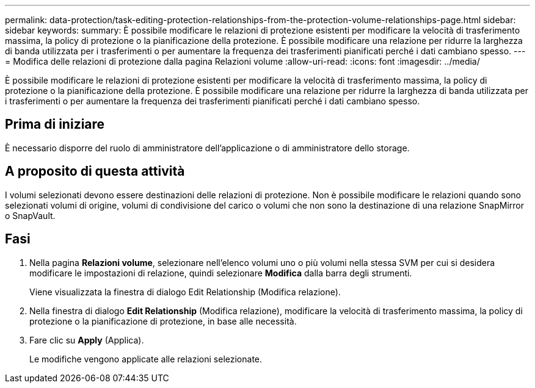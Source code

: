 ---
permalink: data-protection/task-editing-protection-relationships-from-the-protection-volume-relationships-page.html 
sidebar: sidebar 
keywords:  
summary: È possibile modificare le relazioni di protezione esistenti per modificare la velocità di trasferimento massima, la policy di protezione o la pianificazione della protezione. È possibile modificare una relazione per ridurre la larghezza di banda utilizzata per i trasferimenti o per aumentare la frequenza dei trasferimenti pianificati perché i dati cambiano spesso. 
---
= Modifica delle relazioni di protezione dalla pagina Relazioni volume
:allow-uri-read: 
:icons: font
:imagesdir: ../media/


[role="lead"]
È possibile modificare le relazioni di protezione esistenti per modificare la velocità di trasferimento massima, la policy di protezione o la pianificazione della protezione. È possibile modificare una relazione per ridurre la larghezza di banda utilizzata per i trasferimenti o per aumentare la frequenza dei trasferimenti pianificati perché i dati cambiano spesso.



== Prima di iniziare

È necessario disporre del ruolo di amministratore dell'applicazione o di amministratore dello storage.



== A proposito di questa attività

I volumi selezionati devono essere destinazioni delle relazioni di protezione. Non è possibile modificare le relazioni quando sono selezionati volumi di origine, volumi di condivisione del carico o volumi che non sono la destinazione di una relazione SnapMirror o SnapVault.



== Fasi

. Nella pagina *Relazioni volume*, selezionare nell'elenco volumi uno o più volumi nella stessa SVM per cui si desidera modificare le impostazioni di relazione, quindi selezionare *Modifica* dalla barra degli strumenti.
+
Viene visualizzata la finestra di dialogo Edit Relationship (Modifica relazione).

. Nella finestra di dialogo *Edit Relationship* (Modifica relazione), modificare la velocità di trasferimento massima, la policy di protezione o la pianificazione di protezione, in base alle necessità.
. Fare clic su *Apply* (Applica).
+
Le modifiche vengono applicate alle relazioni selezionate.


